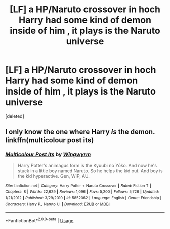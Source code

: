 #+TITLE: [LF] a HP/Naruto crossover in hoch Harry had some kind of demon inside of him , it plays is the Naruto universe

* [LF] a HP/Naruto crossover in hoch Harry had some kind of demon inside of him , it plays is the Naruto universe
:PROPERTIES:
:Score: 0
:DateUnix: 1580489946.0
:DateShort: 2020-Jan-31
:FlairText: What's That Fic?
:END:
[deleted]


** I only know the one where Harry /is/ the demon. linkffn(multicolour post its)
:PROPERTIES:
:Author: Ignisami
:Score: 1
:DateUnix: 1580493221.0
:DateShort: 2020-Jan-31
:END:

*** [[https://www.fanfiction.net/s/5852062/1/][*/Multicolour Post Its/*]] by [[https://www.fanfiction.net/u/108887/Wingwyrm][/Wingwyrm/]]

#+begin_quote
  Harry Potter's animagus form is the Kyuubi no Yōko. And now he's stuck in a little boy named Naruto. So he helps the kid out. And boy is the kid hyperactive. Gen, WIP, AU.
#+end_quote

^{/Site/:} ^{fanfiction.net} ^{*|*} ^{/Category/:} ^{Harry} ^{Potter} ^{+} ^{Naruto} ^{Crossover} ^{*|*} ^{/Rated/:} ^{Fiction} ^{T} ^{*|*} ^{/Chapters/:} ^{8} ^{*|*} ^{/Words/:} ^{22,629} ^{*|*} ^{/Reviews/:} ^{1,096} ^{*|*} ^{/Favs/:} ^{5,200} ^{*|*} ^{/Follows/:} ^{5,726} ^{*|*} ^{/Updated/:} ^{1/21/2012} ^{*|*} ^{/Published/:} ^{3/29/2010} ^{*|*} ^{/id/:} ^{5852062} ^{*|*} ^{/Language/:} ^{English} ^{*|*} ^{/Genre/:} ^{Friendship} ^{*|*} ^{/Characters/:} ^{Harry} ^{P.,} ^{Naruto} ^{U.} ^{*|*} ^{/Download/:} ^{[[http://www.ff2ebook.com/old/ffn-bot/index.php?id=5852062&source=ff&filetype=epub][EPUB]]} ^{or} ^{[[http://www.ff2ebook.com/old/ffn-bot/index.php?id=5852062&source=ff&filetype=mobi][MOBI]]}

--------------

*FanfictionBot*^{2.0.0-beta} | [[https://github.com/tusing/reddit-ffn-bot/wiki/Usage][Usage]]
:PROPERTIES:
:Author: FanfictionBot
:Score: 1
:DateUnix: 1580493237.0
:DateShort: 2020-Jan-31
:END:
